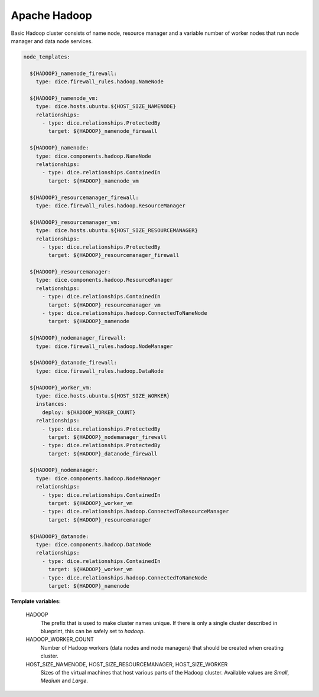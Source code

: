 Apache Hadoop
-------------

Basic Hadoop cluster consists of name node, resource manager and a variable
number of worker nodes that run node manager and data node services.

.. code-block:: yaml

   node_templates:

     ${HADOOP}_namenode_firewall:
       type: dice.firewall_rules.hadoop.NameNode

     ${HADOOP}_namenode_vm:
       type: dice.hosts.ubuntu.${HOST_SIZE_NAMENODE}
       relationships:
         - type: dice.relationships.ProtectedBy
           target: ${HADOOP}_namenode_firewall

     ${HADOOP}_namenode:
       type: dice.components.hadoop.NameNode
       relationships:
         - type: dice.relationships.ContainedIn
           target: ${HADOOP}_namenode_vm

     ${HADOOP}_resourcemanager_firewall:
       type: dice.firewall_rules.hadoop.ResourceManager

     ${HADOOP}_resourcemanager_vm:
       type: dice.hosts.ubuntu.${HOST_SIZE_RESOURCEMANAGER}
       relationships:
         - type: dice.relationships.ProtectedBy
           target: ${HADOOP}_resourcemanager_firewall

     ${HADOOP}_resourcemanager:
       type: dice.components.hadoop.ResourceManager
       relationships:
         - type: dice.relationships.ContainedIn
           target: ${HADOOP}_resourcemanager_vm
         - type: dice.relationships.hadoop.ConnectedToNameNode
           target: ${HADOOP}_namenode

     ${HADOOP}_nodemanager_firewall:
       type: dice.firewall_rules.hadoop.NodeManager

     ${HADOOP}_datanode_firewall:
       type: dice.firewall_rules.hadoop.DataNode

     ${HADOOP}_worker_vm:
       type: dice.hosts.ubuntu.${HOST_SIZE_WORKER}
       instances:
         deploy: ${HADOOP_WORKER_COUNT}
       relationships:
         - type: dice.relationships.ProtectedBy
           target: ${HADOOP}_nodemanager_firewall
         - type: dice.relationships.ProtectedBy
           target: ${HADOOP}_datanode_firewall

     ${HADOOP}_nodemanager:
       type: dice.components.hadoop.NodeManager
       relationships:
         - type: dice.relationships.ContainedIn
           target: ${HADOOP}_worker_vm
         - type: dice.relationships.hadoop.ConnectedToResourceManager
           target: ${HADOOP}_resourcemanager

     ${HADOOP}_datanode:
       type: dice.components.hadoop.DataNode
       relationships:
         - type: dice.relationships.ContainedIn
           target: ${HADOOP}_worker_vm
         - type: dice.relationships.hadoop.ConnectedToNameNode
           target: ${HADOOP}_namenode

**Template variables:**

  HADOOP
    The prefix that is used to make cluster names unique. If there is only a
    single cluster described in blueprint, this can be safely set to *hadoop*.

  HADOOP_WORKER_COUNT
    Number of Hadoop workers (data nodes and node managers) that should be
    created when creating cluster.

  HOST_SIZE_NAMENODE, HOST_SIZE_RESOURCEMANAGER, HOST_SIZE_WORKER
    Sizes of the virtual machines that host various parts of the Hadoop
    cluster. Available values are *Small*, *Medium* and *Large*.

